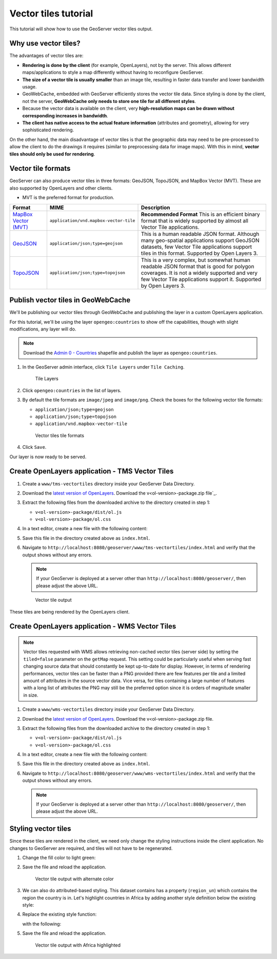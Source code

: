 .. _vectortiles.tutorial:

Vector tiles tutorial
=====================

This tutorial will show how to use the GeoServer vector tiles output.

Why use vector tiles?
---------------------

The advantages of vector tiles are:

* **Rendering is done by the client** (for example, OpenLayers), not by the server. This allows different maps/applications to style a map differently without having to reconfigure GeoServer.

* **The size of a vector tile is usually smaller** than an image tile, resulting in faster data transfer and lower bandwidth usage.

* GeoWebCache, embedded with GeoServer efficiently stores the vector tile data. Since styling is done by the client, not the server, **GeoWebCache only needs to store one tile for all different styles**.

* Because the vector data is available on the client, very **high-resolution maps can be drawn without corresponding increases in bandwidth**.

* **The client has native access to the actual feature information** (attributes and geometry), allowing for very sophisticated rendering.

On the other hand, the main disadvantage of vector tiles is that the geographic data may need to be pre-processed to allow the client to do the drawings it requires (similar to preprocessing data for image maps). With this in mind, **vector tiles should only be used for rendering**.

Vector tile formats
-------------------

GeoServer can also produce vector tiles in three formats: GeoJSON, TopoJSON, and MapBox Vector (MVT). These are also supported by OpenLayers and other clients.


* MVT is the preferred format for production.

.. list-table::
   :header-rows: 1
   :class: non-responsive

   * - Format
     - MIME
     - Description
   * - `MapBox Vector (MVT) <https://github.com/mapbox/vector-tile-spec>`_
     - ``application/vnd.mapbox-vector-tile``
     - **Recommended Format** This is an efficient binary format that is widely supported by almost all Vector Tile applications.
   * - `GeoJSON <http://geojson.org/>`_
     - ``application/json;type=geojson``
     - This is a human readable JSON format.  Although many geo-spatial applications support GeoJSON datasets, few Vector Tile applications support tiles in this format.  Supported by Open Layers 3.
   * - `TopoJSON <https://github.com/mbostock/topojson/wiki>`_
     - ``application/json;type=topojson``
     - This is a very complex, but somewhat human readable JSON format that is good for polygon coverages.  It is not a widely supported and very few Vector Tile applications support it.  Supported by Open Layers 3.


Publish vector tiles in GeoWebCache
-----------------------------------

We'll be publishing our vector tiles through GeoWebCache and publishing the layer in a custom OpenLayers application.

For this tutorial, we'll be using the layer ``opengeo:countries`` to show off the capabilities, though with slight modifications, any layer will do.

.. note::   Download the `Admin 0 - Countries <http://www.naturalearthdata.com/downloads/110m-cultural-vectors>`__ shapefile and publish the layer as ``opengeo:countries``.

#. In the GeoServer admin interface, click ``Tile Layers`` under ``Tile Caching``.

   .. figure:: img/tilelayerslink.png

      Tile Layers

#. Click ``opengeo:countries`` in the list of layers.

#. By default the tile formats are ``image/jpeg`` and ``image/png``. Check the boxes for the following vector tile formats:

   * ``application/json;type=geojson``
   * ``application/json;type=topojson``
   * ``application/vnd.mapbox-vector-tile``

   .. figure:: img/vectortiles_tileformats.png

      Vector tiles tile formats

#. Click ``Save``.

Our layer is now ready to be served.

Create OpenLayers application - TMS Vector Tiles
------------------------------------------------

#. Create a ``www/tms-vectortiles`` directory inside your GeoServer Data Directory.

#. Download the `latest version of OpenLayers <http://openlayers.org/download/>`_. Download the v<ol-version>-package.zip file`_.

#. Extract the following files from the downloaded archive to the directory created in step 1:

   * ``v<ol-version>-package/dist/ol.js``
   * ``v<ol-version>-package/ol.css``

#. In a text editor, create a new file with the following content:

   .. code-block:: html
      :emphasize-lines: 5
      
      <!DOCTYPE html>
      <html>
      <head>
        <title>Vector tiles</title>
        <script src="ol.js"></script>
        <link rel="stylesheet" href="ol.css">
        <style>
          html, body {
            font-family: sans-serif;
            width: 100%;
          }
          .map {
            height: 500px;
            width: 100%;
          }
        </style>
      </head>
      <body>
        <h3>Mapbox Protobuf - vector tiles TMS</h3>
        <div id="map" class="map"></div>
        <script>

        var style_simple = new ol.style.Style({
          fill: new ol.style.Fill({
            color: '#ADD8E6'
          }),
          stroke: new ol.style.Stroke({
            color: '#880000',
            width: 1
          })
        });

        function simpleStyle(feature) { 
          return style_simple;
        }
       
        var layer = 'opengeo:countries';
        var projection_epsg_no = '900913';
        var map = new ol.Map({
          target: 'map',
          view: new ol.View({
            center: [0, 0],
            zoom: 2
          }),
          layers: [new ol.layer.VectorTile({
            style:simpleStyle,
            source: new ol.source.VectorTile({
              tilePixelRatio: 1, // oversampling when > 1
              tileGrid: ol.tilegrid.createXYZ({maxZoom: 19}),
              format: new ol.format.MVT(),
              url: '/geoserver/gwc/service/tms/1.0.0/' + layer +
                  '@EPSG%3A'+projection_epsg_no+'@pbf/{z}/{x}/{-y}.pbf'
            })
          })]
        });
        </script>
      </body>
      </html>

#. Save this file in the directory created above as ``index.html``.

#. Navigate to ``http://localhost:8080/geoserver/www/tms-vectortiles/index.html`` and verify that the output shows without any errors.

   .. note:: If your GeoServer is deployed at a server other than ``http://localhost:8080/geoserver/``, then please adjust the above URL.

   .. figure:: img/vectortileoutput.png

      Vector tile output

These tiles are being rendered by the OpenLayers client.

Create OpenLayers application - WMS Vector Tiles
------------------------------------------------

.. note::   
   Vector tiles requested with WMS allows retrieving non-cached vector tiles (server side) by setting the ``tiled=false`` parameter on the ``getMap`` request. This setting could be particularly useful when serving fast changing source data that should constantly be kept up-to-date for display. 
   However, in terms of rendering performances, vector tiles can be faster than a PNG provided there are few features per tile and a limited amount of attributes in the source vector data.
   Vice versa, for tiles containing a large number of features with a long list of attributes the PNG may still be the preferred option since it is orders of magnitude smaller in size.    

#. Create a ``www/wms-vectortiles`` directory inside your GeoServer Data Directory.

#. Download the `latest version of OpenLayers <http://openlayers.org/download/>`_. Download the v<ol-version>-package.zip file.

#. Extract the following files from the downloaded archive to the directory created in step 1:

   * ``v<ol-version>-package/dist/ol.js``
   * ``v<ol-version>-package/ol.css``

#. In a text editor, create a new file with the following content:

   .. code-block:: html
      :emphasize-lines: 5
      
      <!doctype html>
      <html>
      <head>
        <title>Vector tiles</title>
        <script src="ol.js"></script>
        <link rel="stylesheet" href="ol.css">
        <style>
          html, body {
            font-family: sans-serif;
            width: 100%;
          }
          .map {
            height: 500px;
            width: 100%;
          }
        </style>
      </head>
      <body>
        <h3>Mapbox Protobuf - vector tiles WMS</h3>
        <div class="refresh-container">
        <button id="refresh-button" type="button" onclick="updateFunc();">Refresh/reload cache</button>
        </div>
        <div id="map" class="map"></div>
        <script>
        
          var layerParams = {'LAYERS': 'opengeo:countries', 'TILED': false, 'FORMAT': 'application/vnd.mapbox-vector-tile'};
        
        var sourceOptions = {
            url: '/geoserver/wms?',
            params: layerParams,
            serverType: 'geoserver',
            transition: 0,
            hidpi: false
          };
        
        var WMSTileSource = new ol.source.TileWMS(sourceOptions);
      
        var mvtVectorSource = new ol.source.VectorTile(
          Object.assign(
            sourceOptions,
            {
              url: undefined,
              format: new ol.format.MVT({layerName: '_layer_'}),
              tileUrlFunction: function(tileCoord, pixelRatio, projection) {
                return WMSTileSource.tileUrlFunction(tileCoord, pixelRatio, projection);
              }
            }
          )
        );
        
          
          var updateFunc = function () {
          WMSTileSource.updateParams(
            Object.assign(
              layerParams,
              {
                '_v_' : Date.now()
              }
            )
          );
          WMSTileSource.tileCache.pruneExceptNewestZ();
          mvtVectorSource.clear();
          mvtVectorSource.refresh();
        };
      
      
        var layer = new ol.layer.VectorTile({
          source: mvtVectorSource
        });
      
        var map = new ol.Map({
          target: 'map',
          view: new ol.View({
            center: [0,0],
            zoom: 2
          }),
          layers: [layer]
        });
        
        </script>
      </body>
      </html>

#. Save this file in the directory created above as ``index.html``.

#. Navigate to ``http://localhost:8080/geoserver/www/wms-vectortiles/index.html`` and verify that the output shows without any errors.

   .. note:: If your GeoServer is deployed at a server other than ``http://localhost:8080/geoserver/``, then please adjust the above URL.

Styling vector tiles
--------------------

Since these tiles are rendered in the client, we need only change the styling instructions inside the client application. No changes to GeoServer are required, and tiles will not have to be regenerated.

#. Change the fill color to light green:

   .. code-block:: none
      :emphasize-lines: 3

      var style_simple = new ol.style.Style({
        fill: new ol.style.Fill({
          color: 'lightgreen'
        }),
         stroke: new ol.style.Stroke({
            color: '#880000',
            width: 1
          })
      }) ;

#. Save the file and reload the application.

   .. figure:: img/vectortileoutputgreen.png

      Vector tile output with alternate color

#. We can also do attributed-based styling. This dataset contains has a property (``region_un``) which contains the region the country is in. Let's highlight countries in Africa by adding another style definition below the existing style:

   .. code-block:: html
      :emphasize-lines: 3

       var style_highlighted = new ol.style.Style({
         fill: new ol.style.Fill({
           color: 'yellow'
         }),
         stroke: new ol.style.Stroke({
           color: '#880000',
           width: 1
         })
       });

#. Replace the existing style function:

   .. code-block:: html
      :emphasize-lines: 2

       function simpleStyle(feature) { 
         return style_simple;
       }

   with the following:

   .. code-block:: html
      :emphasize-lines: 2-5

       function simpleStyle(feature) { 
         if (feature.get("region_un") == "Africa") {
           return style_highlighted;
         }
         return style_simple;
       }

#. Save the file and reload the application.

   .. figure:: img/vectortileoutputafrica.png

      Vector tile output with Africa highlighted
